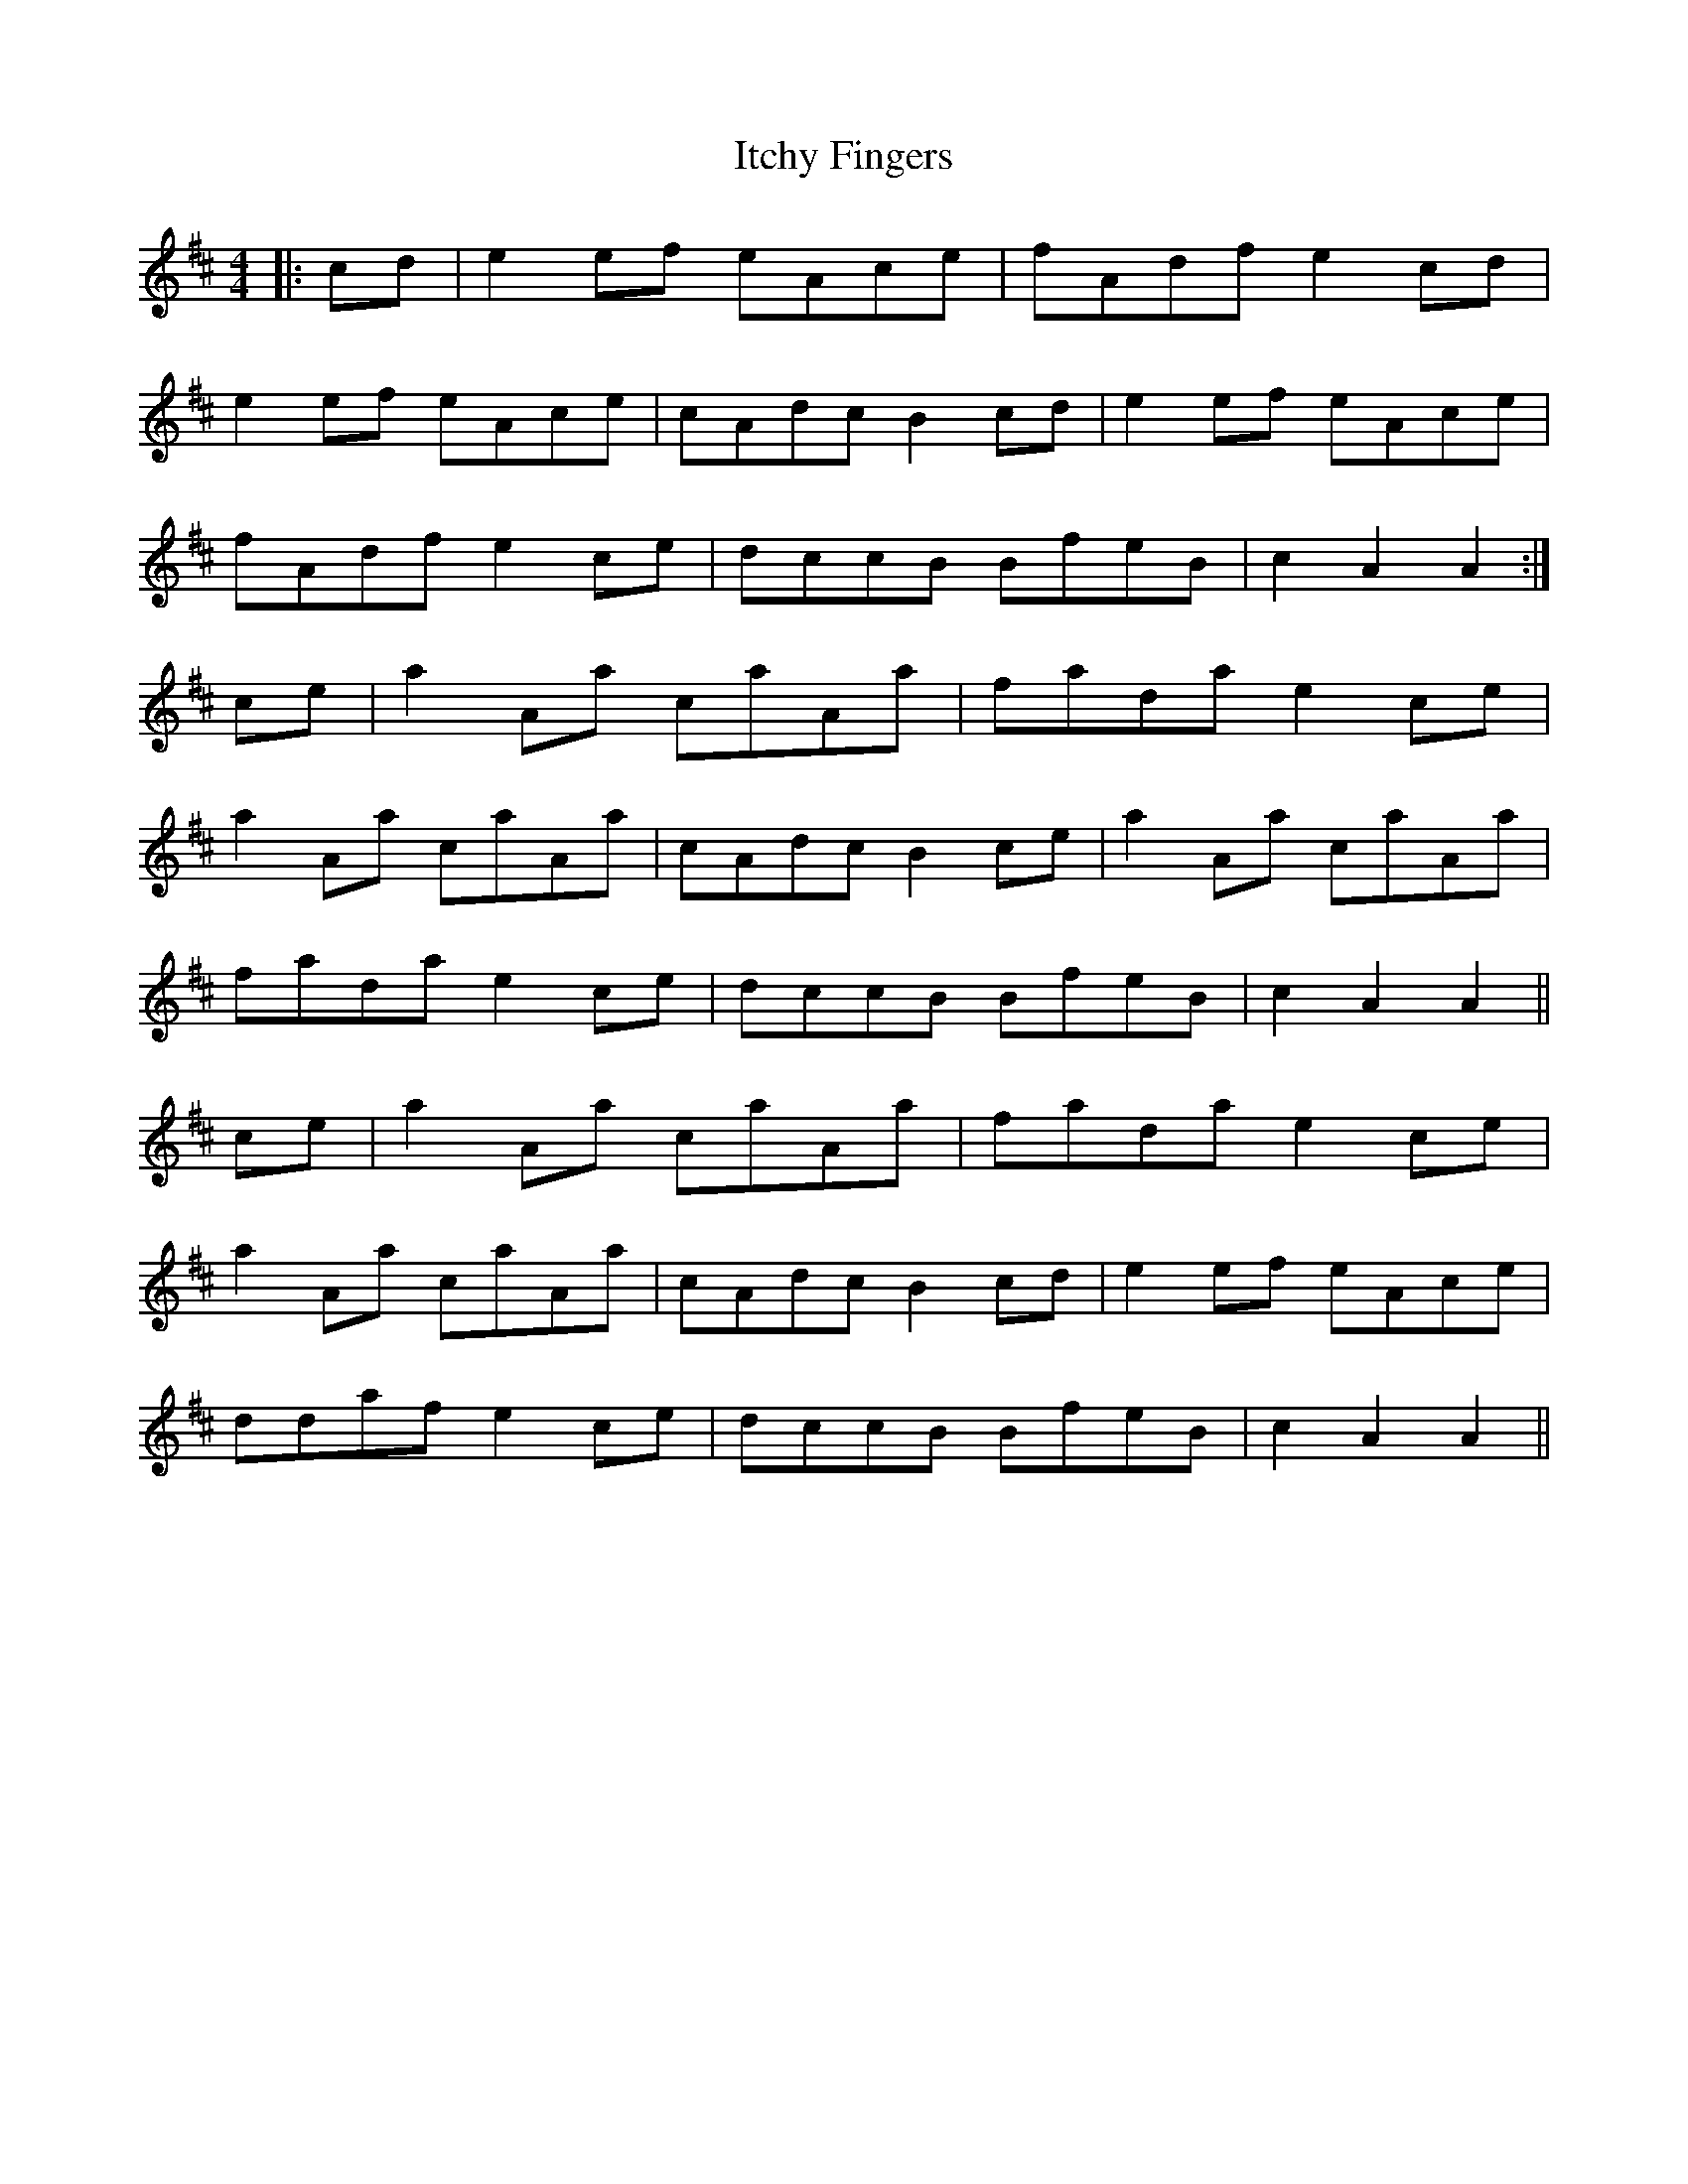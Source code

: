 X: 19255
T: Itchy Fingers
R: reel
M: 4/4
K: Dmajor
|:cd|e2ef eAce|fAdf e2cd|
e2ef eAce|cAdc B2cd|e2ef eAce|
fAdf e2ce|dccB BfeB|c2A2 A2:|
ce|a2Aa caAa|fada e2ce|
a2Aa caAa|cAdc B2ce|a2Aa caAa|
fada e2ce|dccB BfeB|c2A2 A2||
ce|a2Aa caAa|fada e2ce|
a2Aa caAa|cAdc B2cd|e2ef eAce|
ddaf e2ce|dccB BfeB|c2A2 A2||

